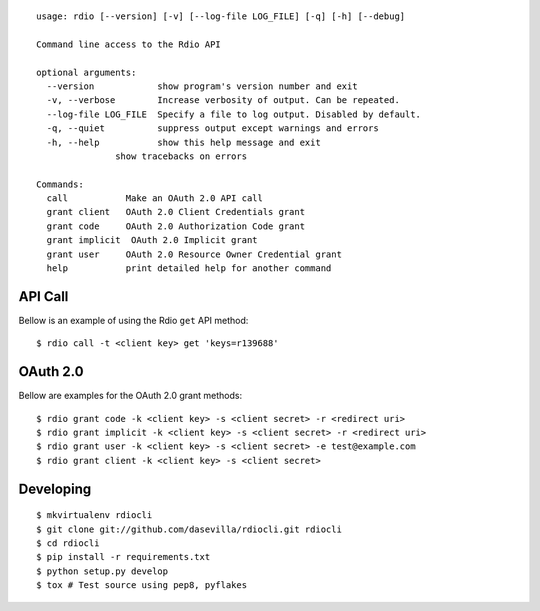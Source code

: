 ::

    usage: rdio [--version] [-v] [--log-file LOG_FILE] [-q] [-h] [--debug]

    Command line access to the Rdio API

    optional arguments:
      --version            show program's version number and exit
      -v, --verbose        Increase verbosity of output. Can be repeated.
      --log-file LOG_FILE  Specify a file to log output. Disabled by default.
      -q, --quiet          suppress output except warnings and errors
      -h, --help           show this help message and exit
                   show tracebacks on errors

    Commands:
      call           Make an OAuth 2.0 API call
      grant client   OAuth 2.0 Client Credentials grant
      grant code     OAuth 2.0 Authorization Code grant
      grant implicit  OAuth 2.0 Implicit grant
      grant user     OAuth 2.0 Resource Owner Credential grant
      help           print detailed help for another command


API Call
========

Bellow is an example of using the Rdio ``get`` API method:

::

    $ rdio call -t <client key> get 'keys=r139688'


OAuth 2.0
=========

Bellow are examples for the OAuth 2.0 grant methods:

::

    $ rdio grant code -k <client key> -s <client secret> -r <redirect uri>
    $ rdio grant implicit -k <client key> -s <client secret> -r <redirect uri>
    $ rdio grant user -k <client key> -s <client secret> -e test@example.com
    $ rdio grant client -k <client key> -s <client secret>


Developing
==========

::

    $ mkvirtualenv rdiocli
    $ git clone git://github.com/dasevilla/rdiocli.git rdiocli
    $ cd rdiocli
    $ pip install -r requirements.txt
    $ python setup.py develop
    $ tox # Test source using pep8, pyflakes
